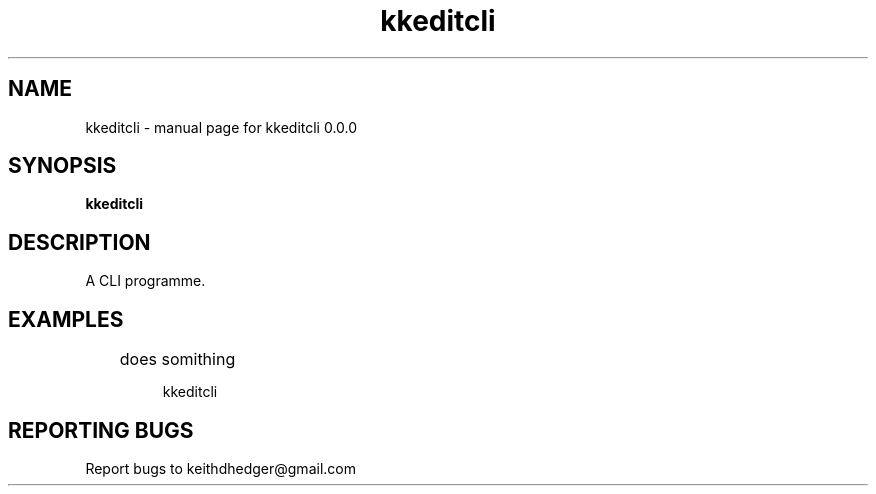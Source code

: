 .\" kkeditcli
.TH "kkeditcli" "1" "0.0.0" "K.D.Hedger" "User Commands"
.SH "NAME"
kkeditcli \- manual page for kkeditcli 0.0.0
.SH "SYNOPSIS"
.B kkeditcli
.SH "DESCRIPTION"
A CLI programme.


.SH "EXAMPLES"
.LP 
	does somithing
.IP 
kkeditcli
.LP 

.SH "REPORTING BUGS"
Report bugs to keithdhedger@gmail.com
